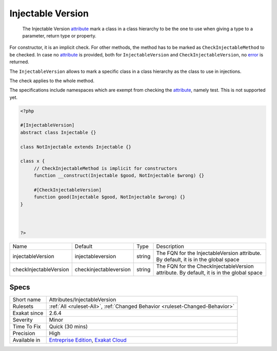 .. _attributes-injectableversion:

.. _injectable-version:

Injectable Version
++++++++++++++++++

  The Injectable Version `attribute <https://www.php.net/attribute>`_ mark a class in a class hierarchy to be the one to use when giving a type to a parameter, return type or property.

For constructor, it is an implicit check. For other methods, the method has to be marked as ``CheckInjectableMethod`` to be checked. In case no `attribute <https://www.php.net/attribute>`_ is provided, both for ``InjectableVersion`` and ``CheckInjectableVersion``, no `error <https://www.php.net/error>`_ is returned.

The ``InjectableVersion`` allows to mark a specific class in a class hierarchy as the class to use in injections. 

The check applies to the whole method. 

The specifications include namespaces which are exempt from checking the `attribute <https://www.php.net/attribute>`_, namely test. This is not supported yet.

.. code-block:: php
   
   <?php
   
   #[InjectableVersion]
   abstract class Injectable {}
   
   class NotInjectable extends Injectable {}
   
   class x {
   	// CheckInjectableMethod is implicit for constructors
   	function __construct(Injectable $good, NotInjectable $wrong) {}
   
   	#[CheckInjectableVersion]
   	function good(Injectable $good, NotInjectable $wrong) {}
   }
   
   
   
   ?>

+------------------------+-------------------------+--------+-----------------------------------------------------------------------------------------+
| Name                   | Default                 | Type   | Description                                                                             |
+------------------------+-------------------------+--------+-----------------------------------------------------------------------------------------+
| injectableVersion      | \injectableversion      | string | The FQN for the InjectableVersion attribute. By default, it is in the global space      |
+------------------------+-------------------------+--------+-----------------------------------------------------------------------------------------+
| checkInjectableVersion | \checkinjectableversion | string | The FQN for the CheckInjectableVersion attribute. By default, it is in the global space |
+------------------------+-------------------------+--------+-----------------------------------------------------------------------------------------+



Specs
_____

+--------------+-------------------------------------------------------------------------------------------------------------------------+
| Short name   | Attributes/InjectableVersion                                                                                            |
+--------------+-------------------------------------------------------------------------------------------------------------------------+
| Rulesets     | :ref:`All <ruleset-All>`, :ref:`Changed Behavior <ruleset-Changed-Behavior>`                                            |
+--------------+-------------------------------------------------------------------------------------------------------------------------+
| Exakat since | 2.6.4                                                                                                                   |
+--------------+-------------------------------------------------------------------------------------------------------------------------+
| Severity     | Minor                                                                                                                   |
+--------------+-------------------------------------------------------------------------------------------------------------------------+
| Time To Fix  | Quick (30 mins)                                                                                                         |
+--------------+-------------------------------------------------------------------------------------------------------------------------+
| Precision    | High                                                                                                                    |
+--------------+-------------------------------------------------------------------------------------------------------------------------+
| Available in | `Entreprise Edition <https://www.exakat.io/entreprise-edition>`_, `Exakat Cloud <https://www.exakat.io/exakat-cloud/>`_ |
+--------------+-------------------------------------------------------------------------------------------------------------------------+



